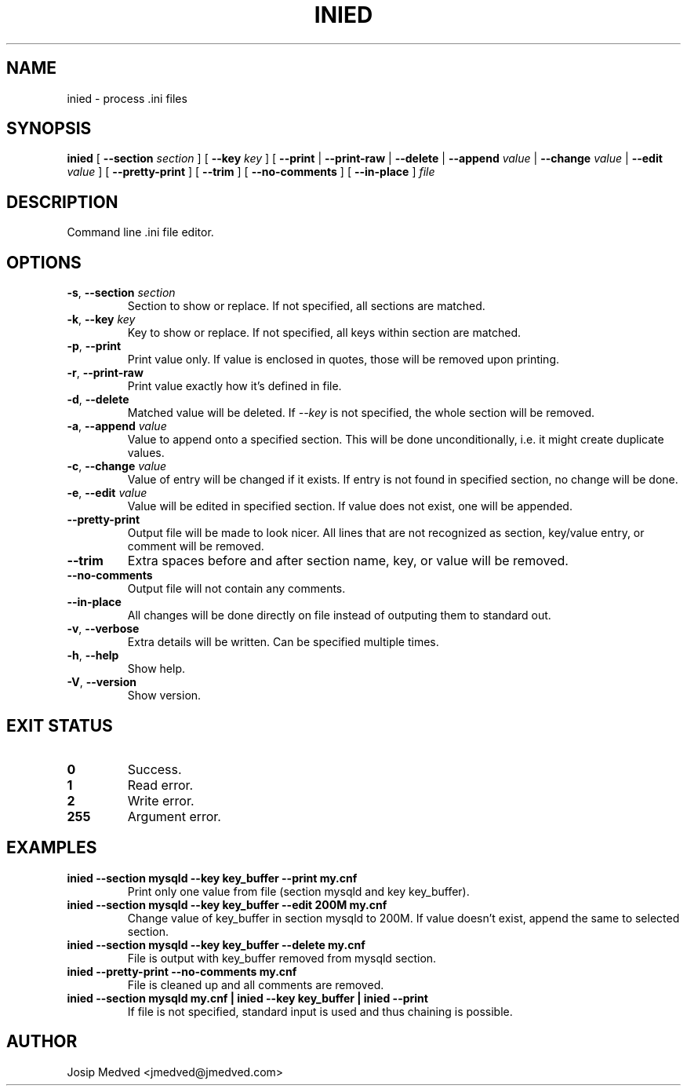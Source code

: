 .\" Manpage for IniEd
.\" Contact jmedved@jmedved.com to correct errors or typos.
.TH INIED 1 "17 Feb 2019" "0.1.0" "inied man page"

.SH NAME

inied \- process .ini files


.SH SYNOPSIS

.ad l
\fBinied \fR[ \fB--section \fIsection \fR] [ \fB--key \fIkey \fR] [ \fB--print \fR| \fB--print-raw \fR| \fB--delete \fR| \fB--append \fIvalue \fR| \fB--change \fIvalue \fR| \fB--edit \fIvalue \fR] [ \fB--pretty-print \fR] [ \fB--trim \fR] [ \fB--no-comments \fR] [ \fB--in-place \fR] \fIfile\fR


.SH DESCRIPTION
Command line .ini file editor.


.SH OPTIONS

.TP
\fB-s\fR, \fB--section \fIsection\fR
Section to show or replace. If not specified, all sections are matched.

.TP
\fB-k\fR, \fB--key \fIkey\fR
Key to show or replace. If not specified, all keys within section are matched.

.TP
\fB-p\fR, \fB--print\fR
Print value only. If value is enclosed in quotes, those will be removed upon printing.

.TP
\fB-r\fR, \fB--print-raw\fR
Print value exactly how it's defined in file.

.TP
\fB-d\fR, \fB--delete\fR
Matched value will be deleted. If \fI--key\fR is not specified, the whole section will be removed.

.TP
\fB-a\fR, \fB--append \fIvalue\fR
Value to append onto a specified section. This will be done unconditionally, i.e. it might create duplicate values.

.TP
\fB-c\fR, \fB--change \fIvalue\fR
Value of entry will be changed if it exists. If entry is not found in specified section, no change will be done.

.TP
\fB-e\fR, \fB--edit \fIvalue\fR
Value will be edited in specified section. If value does not exist, one will be appended.

.TP
\fB--pretty-print\fR
Output file will be made to look nicer. All lines that are not recognized as section, key/value entry, or comment will be removed.

.TP
\fB--trim\fR
Extra spaces before and after section name, key, or value will be removed.

.TP
\fB--no-comments\fR
Output file will not contain any comments.

.TP
\fB--in-place\fR
All changes will be done directly on file instead of outputing them to standard out.

.TP
\fB-v\fR, \fB--verbose\fR
Extra details will be written. Can be specified multiple times.

.TP
\fB-h\fR, \fB--help\fR
Show help.

.TP
\fB-V\fR, \fB--version\fR
Show version.


.SH EXIT STATUS

.TP
\fB0\fR
Success.

.TP
\fB1\fR
Read error.

.TP
\fB2\fR
Write error.

.TP
\fB255\fR
Argument error.


.SH EXAMPLES

.TP
\fBinied --section mysqld --key key_buffer --print  my.cnf\fR
Print only one value from file (section mysqld and key key_buffer).

.TP
\fBinied --section mysqld --key key_buffer --edit 200M  my.cnf\fR
Change value of key_buffer in section mysqld to 200M. If value doesn't exist, append the same to selected section.

.TP
\fBinied --section mysqld --key key_buffer --delete  my.cnf\fR
File is output with key_buffer removed from mysqld section.

.TP
\fBinied --pretty-print --no-comments  my.cnf\fR
File is cleaned up and all comments are removed.

.TP
\fBinied --section mysqld my.cnf | inied --key key_buffer | inied --print
If file is not specified, standard input is used and thus chaining is possible.


.SH AUTHOR

Josip Medved <jmedved@jmedved.com>
